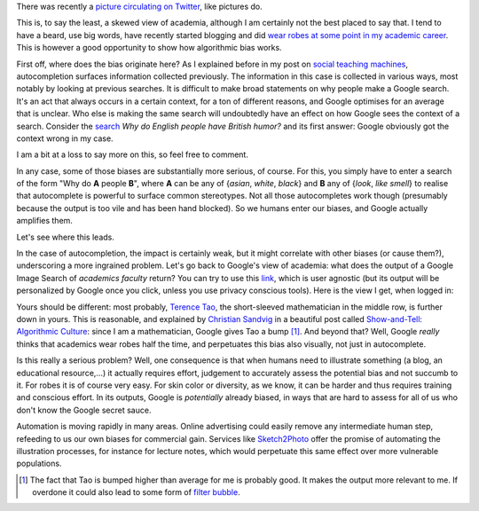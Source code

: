 .. title: The academic (social) machine (part I)
.. slug: the-academic-social-machine-part-I
.. date: 2014-09-11 13:40:33 UTC+02:00
.. tags: social_machine, google, algorithmic_bias
.. link: 
.. description: 
.. type: text
.. author: Paul-Olivier Dehaye


There was recently a `picture circulating on Twitter <https://twitter.com/AndrewBRElliott/status/507912025599934464/photo/1>`_, like pictures do.

.. image:: ../why_google.jpg
   :scale: 60%
   :align: center

.. raw:: html
   
   <br>


This is, to say the least, a skewed view of academia, although I am certainly not the best placed to say that. I tend to have a beard, use big words, have recently started blogging and did `wear robes at some point in my academic career <http://en.wikipedia.org/wiki/Academic_dress_of_the_University_of_Oxford>`_. This is however a good opportunity to show how algorithmic bias works. 

First off, where does the bias originate here? 
As I explained before in my post on `social teaching machines <../posts/social-teaching-machines.html>`_, autocompletion surfaces information collected previously. The information in this case is collected in various ways, most notably by looking at previous searches. It is difficult to make broad statements on why people make a Google search. It's an act that always occurs in a certain context, for a ton of different reasons, and Google optimises for an average that is unclear. Who else is making the same search will undoubtedly have an effect on how Google sees the context of a search. Consider the `search  <https://www.google.ch/?gfe_rd=cr&ei=uvERVIGPKKbC8gfCuIGQAg&gws_rd=ssl#q=why+do+english+people+have+british+humor>`_ *Why do English people have British humor?* and its first answer: Google obviously got the context wrong in my case. 

.. raw:: html
   
   <br>

.. image:: ../british_humor.jpg
   :scale: 80%
   :align: center

.. raw:: html
   
   <br>

I am a bit at a loss to say more on this, so feel free to comment.

In any case, some of those biases are substantially more serious, of course. For this, you simply have to enter a search of the form "Why do **A** people **B**", where **A** can be any of {*asian*, *white*, *black*} and **B** any of {*look*, *like* *smell*} to realise that autocomplete is powerful to surface common stereotypes. Not all those autocompletes work though (presumably because the output is too vile and has been hand blocked). So we humans enter our biases, and Google actually amplifies them. 

Let's see where this leads. 

In the case of autocompletion, the impact is certainly weak, but it might correlate with other biases (or cause them?), underscoring a more ingrained problem. Let's go back to Google's view of academia: what does the output of a Google Image Search of *academics faculty* return?  You can try to use this `link <https://www.google.com/search?site=&tbm=isch&source=hp&biw=1366&bih=635&q=academics+faculty&oq=academics+faculty>`_, which is user agnostic (but its output will be personalized by Google once you click, unless you use privacy conscious tools). Here is the view I get, when logged in:

.. image:: ../why_google_images.jpg
   :scale: 100%
   :align: center

.. raw:: html
   
   <br><br>


Yours should be different: most probably, `Terence Tao <http://en.wikipedia.org/wiki/Terence_Tao>`_, the short-sleeved mathematician in the middle row, is further down in yours. This is reasonable, and explained by `Christian Sandvig <http://www-personal.umich.edu/~csandvig/>`_ in a beautiful post called `Show-and-Tell: Algorithmic Culture <http://socialmediacollective.org/2014/03/25/show-and-tell-algorithmic-culture/>`_: since I am a mathematician, Google gives Tao a bump [1]_. And beyond that? Well, Google *really* thinks that academics wear robes half the time, and perpetuates this bias also visually, not just in autocomplete. 

Is this really a serious problem? Well, one consequence is that when humans need to illustrate something (a blog, an educational resource,...) it actually requires effort, judgement to accurately assess the potential bias and not succumb to it. For robes it is of course very easy. For skin color or diversity, as we know, it can be harder and thus requires training and conscious effort. In its outputs, Google is *potentially* already biased, in ways that are hard to assess for all of us who don't know the Google secret sauce. 

Automation is moving rapidly in many areas. Online advertising could easily remove any intermediate human step, refeeding to us our own biases for commercial gain. Services like `Sketch2Photo <http://www.ece.nus.edu.sg/stfpage/eletp/Projects/Sketch2Photo/>`_ offer the promise of automating the illustration processes, for instance for lecture notes, which would perpetuate this same effect over more vulnerable populations.

.. [1] The fact that Tao is bumped higher than average for me is probably good. It makes the output more relevant to me. If overdone it could also lead to some form of `filter bubble <http://en.wikipedia.org/wiki/Filter_bubble>`_.
